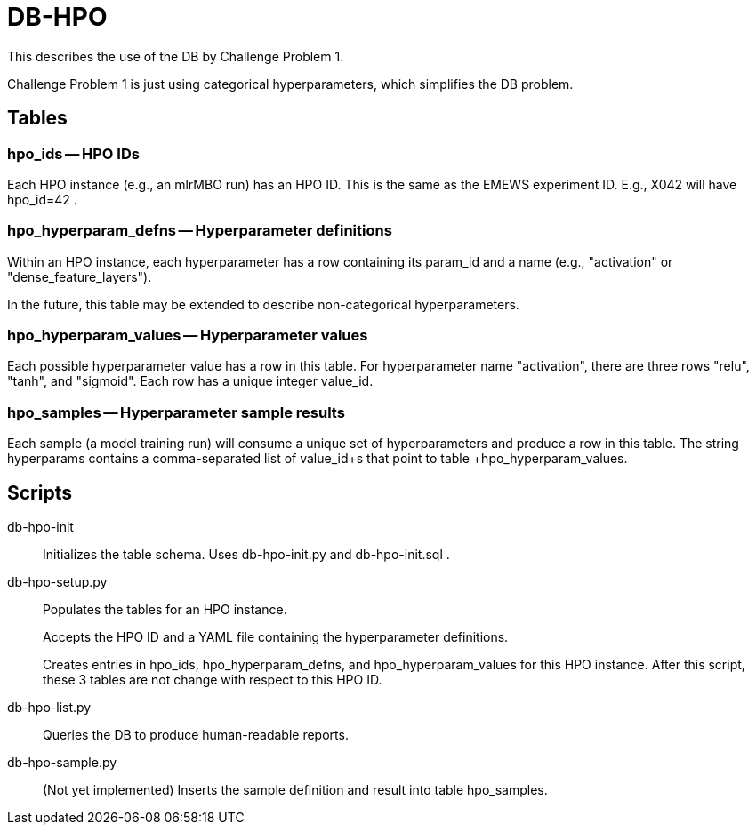 
= DB-HPO

This describes the use of the DB by Challenge Problem 1.

Challenge Problem 1 is just using categorical hyperparameters, which simplifies the DB problem.

== Tables

=== +hpo_ids+ -- HPO IDs

Each HPO instance (e.g., an mlrMBO run) has an HPO ID.  This is the same as the EMEWS experiment ID.  E.g., +X042+ will have +hpo_id=42+ .

=== +hpo_hyperparam_defns+ -- Hyperparameter definitions

Within an HPO instance, each hyperparameter has a row containing its +param_id+ and a +name+ (e.g., "activation" or "dense_feature_layers").

In the future, this table may be extended to describe non-categorical hyperparameters.

=== +hpo_hyperparam_values+ -- Hyperparameter values

Each possible hyperparameter value has a row in this table.  For hyperparameter name "activation", there are three rows "relu", "tanh", and "sigmoid".  Each row has a unique integer +value_id+.

=== +hpo_samples+ -- Hyperparameter sample results

Each sample (a model training run) will consume a unique set of hyperparameters and produce a row in this table.  The string +hyperparams+ contains a comma-separated list of +value_id+s that point to table +hpo_hyperparam_values+.

== Scripts

db-hpo-init::
Initializes the table schema.  Uses db-hpo-init.py and db-hpo-init.sql .

db-hpo-setup.py::
Populates the tables for an HPO instance.
+
Accepts the HPO ID and a YAML file containing the hyperparameter definitions.
+
Creates entries in +hpo_ids+, +hpo_hyperparam_defns+, and +hpo_hyperparam_values+ for this HPO instance.  After this script, these 3 tables are not change with respect to this HPO ID.

db-hpo-list.py::
Queries the DB to produce human-readable reports.

db-hpo-sample.py::
(Not yet implemented)
Inserts the sample definition and result into table +hpo_samples+.
